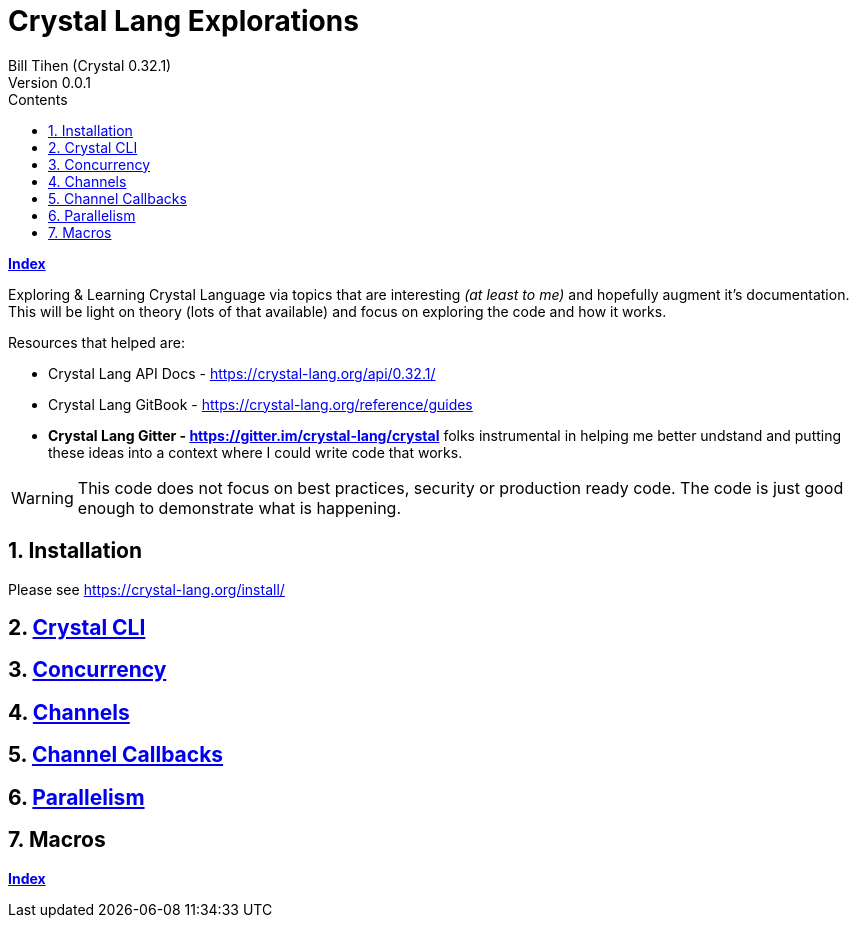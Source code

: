 = Crystal Lang Explorations
Bill Tihen (Crystal 0.32.1)
Version 0.0.1
:sectnums:
:toc:
:toclevels: 4
:toc-title: Contents

:description: Exploring Crystal's Features
:source-highlighter: prettify
:keywords: Crystal Language
:imagesdir: ./images

*link:index.html[Index]*

Exploring & Learning Crystal Language via topics that are interesting _(at least to me)_ and hopefully augment it's documentation.  This will be light on theory (lots of that available) and focus on exploring the code and how it works.

Resources that helped are:

* Crystal Lang API Docs - https://crystal-lang.org/api/0.32.1/
* Crystal Lang GitBook - https://crystal-lang.org/reference/guides
* *Crystal Lang Gitter - https://gitter.im/crystal-lang/crystal* folks instrumental in helping me better undstand and putting these ideas into a context where I could write code that works.

WARNING: This code does not focus on best practices, security or production ready code.  The code is just good enough to demonstrate what is happening.

== Installation

Please see https://crystal-lang.org/install/

== link:cli.html[Crystal CLI]

== link:concurrency.html[Concurrency]

== link:channels.html[Channels]

== link:channel_callbacks.html[Channel Callbacks]

== link:parallelism.html[Parallelism]

== Macros


*link:index.html[Index]*
